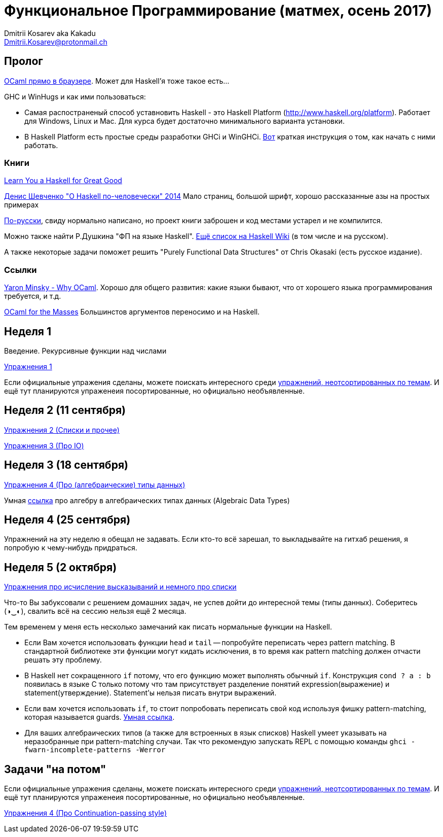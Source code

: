 :source-highlighter: pygments
:pygments-style: monokai
:local-css-style: pastie

Функциональное Программирование (матмех, осень 2017)
====================================================
:Author: Dmitrii Kosarev aka Kakadu
:email:  Dmitrii.Kosarev@protonmail.ch

// [role="col-md-4"]
// ====
// [panel,primary]
// .{toc-title}
// --
// * xref:about[Пролог]
// * xref:week1[Первая неделя]
// * xref:week2[Вторая неделя]
// --
// ====

[[about]]
Пролог
-----

http://ocsigen.org/js_of_ocaml/2.8.4/files/toplevel/index.html[OCaml прямо в браузере]. Может для Haskell'я тоже такое есть...

GHC и WinHugs и как ими пользоваться:

* Самая распостраненый способ уставновить Haskell - это Haskell Platform (http://www.haskell.org/platform).
  Работает для Windows, Linux и Mac. Для курса будет достаточно минимального варианта установки.
* В Haskell Platform есть простые среды разработки GHCi и WinGHCi. http://msimuni.wdfiles.com/local--files/fp4/StartingWithGHC.pdf[Вот] краткая инструкция о том, как начать с ними работать.

Книги
~~~~~
http://learnyouahaskell.com/[Learn You a Haskell for Great Good]

https://vk.com/wall-54530371_9051[Денис Шевченко "О Haskell по-человечески" 2014] Мало страниц, большой шрифт, хорошо рассказанные азы
на простых примерах

https://anton-k.github.io/ru-haskell-book/files/ru-haskell-book.pdf[По-русски], свиду нормально написано, но проект книги заброшен и
код местами устарел и не компилится.

Можно также найти Р.Душкина "ФП на языке Haskell". https://wiki.haskell.org/Books[Ещё список на Haskell Wiki] (в том числе и на русском).

А также некоторые задачи поможет решить "Purely Functional Data Structures" от Chris Okasaki (есть русское издание).

Ссылки
~~~~~~
https://vimeo.com/153042584[Yaron Minsky - Why OCaml]. Хорошо для общего развития: какие языки бывают, что от хорошего языка программирования требуется, и т.д.

http://queue.acm.org/detail.cfm?id=2038036[OCaml for the Masses] Большинстов аргументов переносимо и на Haskell.



[[week1]]
Неделя 1
--------
Введение. Рекурсивные функции над числами

link:exercises1.html[Упражнения 1]

Если официальные упражения сделаны, можете поискать интересного среди link:exercises_all.html[упражнений, неотсортированных по темам]. И ещё тут планируются упраженеия посортированные, но официально необъявленные.

[[week2]]
Неделя 2 (11 сентября)
----------------------

link:exercises2.html[Упражнения 2 (Списки и прочее)]

link:exercises3.html[Упражнения 3 (Про IO)]

[[week3]]
Неделя 3 (18 сентября)
----------------------
link:exercises4.html[Упражнения 4 (Про (алгебраические) типы данных)]

Умная http://chris-taylor.github.io/blog/2013/02/10/the-algebra-of-algebraic-data-types[ссылка] про алгебру в алгебраических типах данных (Algebraic Data Types)


[[week4]]
Неделя 4 (25 сентября)
----------------------

Упражнений на эту неделю я обещал не задавать. Если кто-то всё зарешал, то выкладывайте на гитхаб решения, я попробую к чему-нибудь придраться.

[[week5]]
Неделя 5 (2 октября)
--------------------

link:exercises6.html[Упражнения про исчисление высказываний и немного про списки]

Что-то Вы забуксовали с решением домашних задач, не успев дойти до интересной темы (типы данных). Соберитесь (◑‿◐), свалить всё на сессию нельзя ещё 2 месяца.

Тем временем у меня есть несколько замечаний как писать нормальные функции на Haskell.

  - Если Вам хочется использовать функции `head` и `tail` -- попробуйте переписать через pattern matching. В стандартной библиотеке эти функции могут кидать исключения, в то время как pattern matching должен отчасти решать эту проблему.
  - В Haskell нет сокращенного `if` потому, что его функцию может выполнять обычный `if`. Конструкция `cond ? a : b` появилась в языке
  С только потому что там присутствует разделение понятий expression(выражение) и statement(утверждение). Statement'ы нельзя писать внутри выражений.
  - Если вам хочется использовать `if`, то стоит попробовать переписать свой код используя фишку pattern-matching, которая называется guards. https://en.wikibooks.org/wiki/Haskell/Control_structures#if_and_guards_revisited[Умная ссылка].
  - Для ваших алгебраических типов (а также для встроенных в язык списков) Наskell умеет указывать на неразобранные при pattern-matching случаи. Так что рекомендую запускать REPL с помощью команды `ghci -fwarn-incomplete-patterns -Werror`

[[weeklast]]
Задачи "на потом"
-----------------

Если официальные упражения сделаны, можете поискать интересного среди link:exercises_all.html[упражнений, неотсортированных по темам]. И ещё тут планируются упраженеия посортированные, но официально необъявленные.

link:exercises5cps.html[Упражнения 4 (Про Continuation-passing style)]

////
[glossary]
Example Glossary
----------------
Glossaries are optional. Glossaries entries are an example of a style
of AsciiDoc labeled lists.

[glossary]
A glossary term::
  The corresponding (indented) definition.

A second glossary term::
  The corresponding (indented) definition.
////

ifdef::backend-docbook[]
[index]
Example Index
-------------
////////////////////////////////////////////////////////////////
The index is normally left completely empty, it's contents being
generated automatically by the DocBook toolchain.
////////////////////////////////////////////////////////////////
endif::backend-docbook[]
